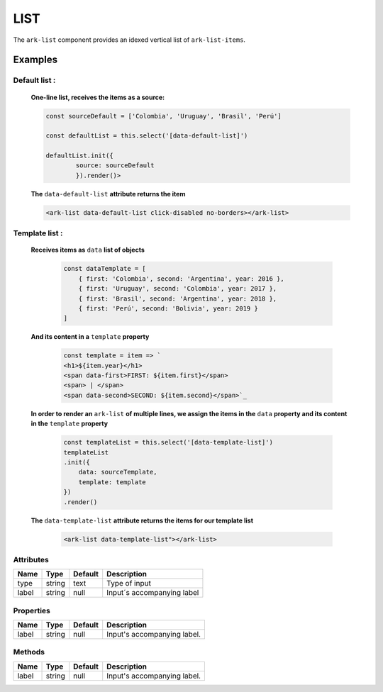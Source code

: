 LIST
****

The ``ark-list`` component provides an idexed vertical list of ``ark-list-items``.

    

Examples
========

Default list :
--------------


    **One-line list, receives the items as a source:**

    .. code-block:: javascript
        
        const sourceDefault = ['Colombia', 'Uruguay', 'Brasil', 'Perú']

        const defaultList = this.select('[data-default-list]')
    
        defaultList.init({
                source: sourceDefault
                }).render()>

    **The** ``data-default-list`` **attribute returns the item**

    .. code-block:: html
        
        <ark-list data-default-list click-disabled no-borders></ark-list>

Template list :
---------------  

    **Receives items as** ``data`` **list of objects**

        .. code-block:: javascript
            
            const dataTemplate = [
                { first: 'Colombia', second: 'Argentina', year: 2016 },
                { first: 'Uruguay', second: 'Colombia', year: 2017 },
                { first: 'Brasil', second: 'Argentina', year: 2018 },
                { first: 'Perú', second: 'Bolivia', year: 2019 }
            ]
    
    **And its content in a** ``template`` **property**

        .. code-block:: javascript
            
            const template = item => `
            <h1>${item.year}</h1>
            <span data-first>FIRST: ${item.first}</span>
            <span> | </span>
            <span data-second>SECOND: ${item.second}</span>`_

    **In order to render an** ``ark-list`` **of multiple lines, we assign the items in the** ``data`` **property and its content in the** ``template`` **property**

        .. code:: javascript

            const templateList = this.select('[data-template-list]')
            templateList
            .init({
                data: sourceTemplate,
                template: template
            })
            .render()


    **The** ``data-template-list`` **attribute returns the items for our template list**
        
        .. code-block:: html

            <ark-list data-template-list"></ark-list>
        

Attributes
----------

+-------+--------+---------+----------------------------+
| Name  |  Type  | Default |        Description         |
+=======+========+=========+============================+
| type  | string | text    | Type of input              |
+-------+--------+---------+----------------------------+
| label | string | null    | Input´s accompanying label |
+-------+--------+---------+----------------------------+



Properties
----------

+-------+--------+---------+-----------------------------+
| Name  |  Type  | Default |         Description         |
+=======+========+=========+=============================+
| label | string | null    | Input's accompanying label. |
+-------+--------+---------+-----------------------------+


Methods
-------

+-------+--------+---------+-----------------------------+
| Name  |  Type  | Default |         Description         |
+=======+========+=========+=============================+
| label | string | null    | Input's accompanying label. |
+-------+--------+---------+-----------------------------+
